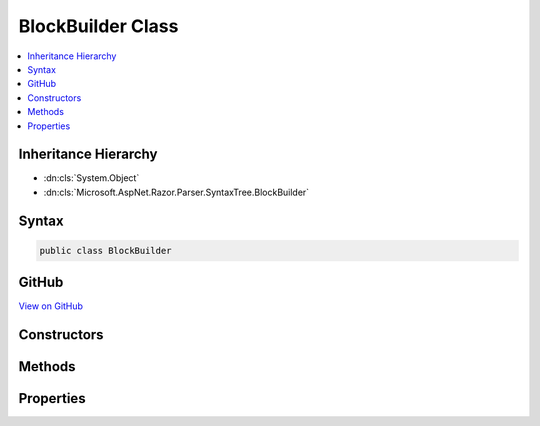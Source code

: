 

BlockBuilder Class
==================



.. contents:: 
   :local:







Inheritance Hierarchy
---------------------


* :dn:cls:`System.Object`
* :dn:cls:`Microsoft.AspNet.Razor.Parser.SyntaxTree.BlockBuilder`








Syntax
------

.. code-block:: csharp

   public class BlockBuilder





GitHub
------

`View on GitHub <https://github.com/aspnet/apidocs/blob/master/aspnet/razor/src/Microsoft.AspNet.Razor/Parser/SyntaxTree/BlockBuilder.cs>`_





.. dn:class:: Microsoft.AspNet.Razor.Parser.SyntaxTree.BlockBuilder

Constructors
------------

.. dn:class:: Microsoft.AspNet.Razor.Parser.SyntaxTree.BlockBuilder
    :noindex:
    :hidden:

    
    .. dn:constructor:: Microsoft.AspNet.Razor.Parser.SyntaxTree.BlockBuilder.BlockBuilder()
    
        
    
        
        .. code-block:: csharp
    
           public BlockBuilder()
    
    .. dn:constructor:: Microsoft.AspNet.Razor.Parser.SyntaxTree.BlockBuilder.BlockBuilder(Microsoft.AspNet.Razor.Parser.SyntaxTree.Block)
    
        
        
        
        :type original: Microsoft.AspNet.Razor.Parser.SyntaxTree.Block
    
        
        .. code-block:: csharp
    
           public BlockBuilder(Block original)
    

Methods
-------

.. dn:class:: Microsoft.AspNet.Razor.Parser.SyntaxTree.BlockBuilder
    :noindex:
    :hidden:

    
    .. dn:method:: Microsoft.AspNet.Razor.Parser.SyntaxTree.BlockBuilder.Build()
    
        
        :rtype: Microsoft.AspNet.Razor.Parser.SyntaxTree.Block
    
        
        .. code-block:: csharp
    
           public virtual Block Build()
    
    .. dn:method:: Microsoft.AspNet.Razor.Parser.SyntaxTree.BlockBuilder.Reset()
    
        
    
        
        .. code-block:: csharp
    
           public virtual void Reset()
    

Properties
----------

.. dn:class:: Microsoft.AspNet.Razor.Parser.SyntaxTree.BlockBuilder
    :noindex:
    :hidden:

    
    .. dn:property:: Microsoft.AspNet.Razor.Parser.SyntaxTree.BlockBuilder.Children
    
        
        :rtype: System.Collections.Generic.IList{Microsoft.AspNet.Razor.Parser.SyntaxTree.SyntaxTreeNode}
    
        
        .. code-block:: csharp
    
           public IList<SyntaxTreeNode> Children { get; }
    
    .. dn:property:: Microsoft.AspNet.Razor.Parser.SyntaxTree.BlockBuilder.ChunkGenerator
    
        
        :rtype: Microsoft.AspNet.Razor.Chunks.Generators.IParentChunkGenerator
    
        
        .. code-block:: csharp
    
           public IParentChunkGenerator ChunkGenerator { get; set; }
    
    .. dn:property:: Microsoft.AspNet.Razor.Parser.SyntaxTree.BlockBuilder.Type
    
        
        :rtype: System.Nullable{Microsoft.AspNet.Razor.Parser.SyntaxTree.BlockType}
    
        
        .. code-block:: csharp
    
           public BlockType? Type { get; set; }
    

